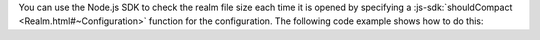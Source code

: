 You can use the Node.js SDK to check the realm file size each time it is opened
by specifying a :js-sdk:`shouldCompact <Realm.html#~Configuration>` function
for the configuration. The following code example shows how to do this:
